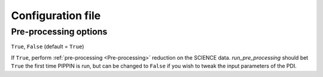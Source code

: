 
Configuration file
==================

Pre-processing options
----------------------

.. py:function:: run_pre_processing:

``True``, ``False`` (default = ``True``)

If ``True``, perform :ref:`pre-processing <Pre-processing>` reduction on the SCIENCE data. `run_pre_processing` should bet ``True`` the first time PIPPIN is run, but can be changed to ``False`` if you wish to tweak the input parameters of the PDI.
